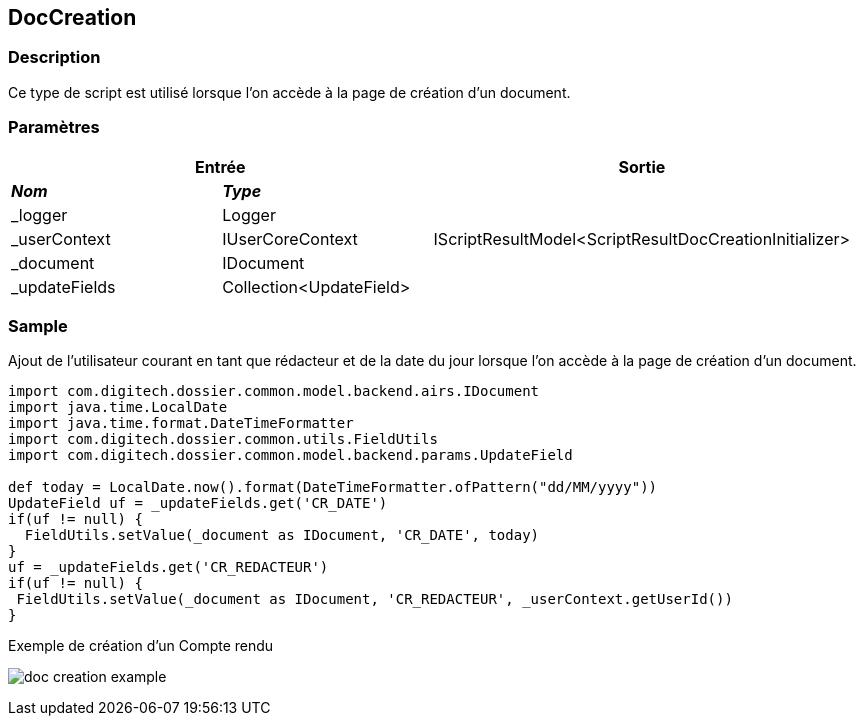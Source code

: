 [[_10_DocCreation]]
== DocCreation

=== Description

Ce type de script est utilisé lorsque l'on accède à la page de création d'un document.

=== Paramètres

[options="header"]
[cols="25%,25%,50%"]
|===
2+|Entrée|Sortie
s|_Nom_ s|_Type_ .5+|IScriptResultModel<ScriptResultDocCreationInitializer>
|_logger|Logger
|_userContext|IUserCoreContext
|_document|IDocument
|_updateFields|Collection<UpdateField>
|===

=== Sample

Ajout de l'utilisateur courant en tant que rédacteur et de la date du jour lorsque l'on accède à la page de création d'un document.

[source, groovy]
----
import com.digitech.dossier.common.model.backend.airs.IDocument
import java.time.LocalDate
import java.time.format.DateTimeFormatter
import com.digitech.dossier.common.utils.FieldUtils
import com.digitech.dossier.common.model.backend.params.UpdateField

def today = LocalDate.now().format(DateTimeFormatter.ofPattern("dd/MM/yyyy"))
UpdateField uf = _updateFields.get('CR_DATE')
if(uf != null) {
  FieldUtils.setValue(_document as IDocument, 'CR_DATE', today)
}
uf = _updateFields.get('CR_REDACTEUR')
if(uf != null) {
 FieldUtils.setValue(_document as IDocument, 'CR_REDACTEUR', _userContext.getUserId())
}
----

.Exemple de création d'un Compte rendu
image:doc_creation_example.png[]